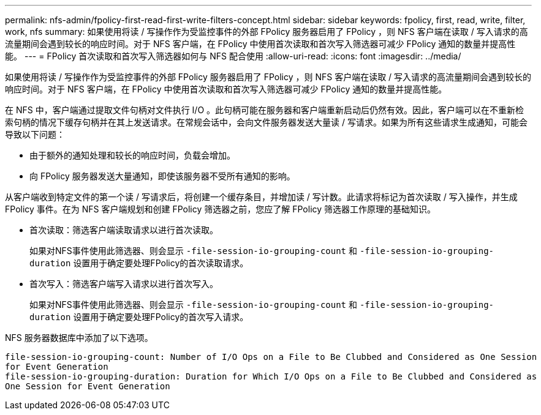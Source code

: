 ---
permalink: nfs-admin/fpolicy-first-read-first-write-filters-concept.html 
sidebar: sidebar 
keywords: fpolicy, first, read, write, filter, work, nfs 
summary: 如果使用将读 / 写操作作为受监控事件的外部 FPolicy 服务器启用了 FPolicy ，则 NFS 客户端在读取 / 写入请求的高流量期间会遇到较长的响应时间。对于 NFS 客户端，在 FPolicy 中使用首次读取和首次写入筛选器可减少 FPolicy 通知的数量并提高性能。 
---
= FPolicy 首次读取和首次写入筛选器如何与 NFS 配合使用
:allow-uri-read: 
:icons: font
:imagesdir: ../media/


[role="lead"]
如果使用将读 / 写操作作为受监控事件的外部 FPolicy 服务器启用了 FPolicy ，则 NFS 客户端在读取 / 写入请求的高流量期间会遇到较长的响应时间。对于 NFS 客户端，在 FPolicy 中使用首次读取和首次写入筛选器可减少 FPolicy 通知的数量并提高性能。

在 NFS 中，客户端通过提取文件句柄对文件执行 I/O 。此句柄可能在服务器和客户端重新启动后仍然有效。因此，客户端可以在不重新检索句柄的情况下缓存句柄并在其上发送请求。在常规会话中，会向文件服务器发送大量读 / 写请求。如果为所有这些请求生成通知，可能会导致以下问题：

* 由于额外的通知处理和较长的响应时间，负载会增加。
* 向 FPolicy 服务器发送大量通知，即使该服务器不受所有通知的影响。


从客户端收到特定文件的第一个读 / 写请求后，将创建一个缓存条目，并增加读 / 写计数。此请求将标记为首次读取 / 写入操作，并生成 FPolicy 事件。在为 NFS 客户端规划和创建 FPolicy 筛选器之前，您应了解 FPolicy 筛选器工作原理的基础知识。

* 首次读取：筛选客户端读取请求以进行首次读取。
+
如果对NFS事件使用此筛选器、则会显示 `-file-session-io-grouping-count` 和 `-file-session-io-grouping-duration` 设置用于确定要处理FPolicy的首次读取请求。

* 首次写入：筛选客户端写入请求以进行首次写入。
+
如果对NFS事件使用此筛选器、则会显示 `-file-session-io-grouping-count` 和 `-file-session-io-grouping-duration` 设置用于确定要处理FPolicy的首次写入请求。



NFS 服务器数据库中添加了以下选项。

[listing]
----


file-session-io-grouping-count: Number of I/O Ops on a File to Be Clubbed and Considered as One Session
for Event Generation
file-session-io-grouping-duration: Duration for Which I/O Ops on a File to Be Clubbed and Considered as
One Session for Event Generation
----